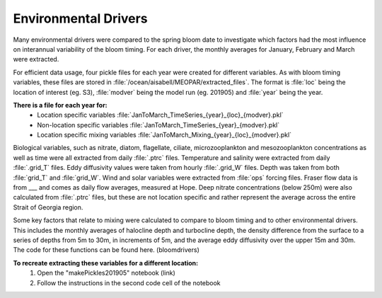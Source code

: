 .. _environmental_drivers:

=====================
Environmental Drivers 
=====================

Many environmental drivers were compared to the spring bloom date to investigate which 
factors had the most influence on interannual variability of the bloom timing. For each driver, the 
monthly averages for January, February and March were extracted. 

For efficient data usage, four pickle files for each year were created for different variables. As 
with bloom timing variables, these files are stored in :file:`/ocean/aisabell/MEOPAR/extracted_files`. 
The format is :file:`loc` being the location of interest (eg. S3), :file:`modver` being the model run (eg. 
201905) and :file:`year` being the year. 

**There is a file for each year for:**													
	- Location specific variables :file:`JanToMarch_TimeSeries_{year}_{loc}_{modver}.pkl`
	- Non-location specific variables :file:`JanToMarch_TimeSeries_{year}_{modver}.pkl`
	- Location specific mixing variables :file:`JanToMarch_Mixing_{year}_{loc}_{modver}.pkl`

Biological variables, such as nitrate, diatom, flagellate, ciliate, microzooplankton and 
mesozooplankton concentrations as well as time were all extracted from daily :file:`.ptrc` files.  
Temperature and salinity were extracted from daily :file:`.grid_T` files. Eddy diffusivity values were 
taken from hourly :file:`.grid_W` files. Depth was taken from both :file:`grid_T` and :file:`grid_W`. Wind and 
solar variables were extracted from :file:`ops` forcing files. Fraser flow data is from ___ and comes 
as daily flow averages, measured at Hope. Deep nitrate concentrations (below 250m) were also 
calculated from :file:`.ptrc` files, but these are not location specific and rather represent the average 
across the entire Strait of Georgia region.

Some key factors that relate to mixing were calculated to compare to bloom timing and to other 
environmental drivers. This includes the monthly averages of halocline depth and turbocline 
depth, the density difference from the surface to a series of depths from 5m to 30m, in 
increments of 5m, and the average eddy diffusivity over the upper 15m and 30m. The code for 
these functions can be found here. (bloomdrivers)

**To recreate extracting these variables for a different location:**
	1. Open the "makePickles201905" notebook (link)
	2. Follow the instructions in the second code cell of the notebook



